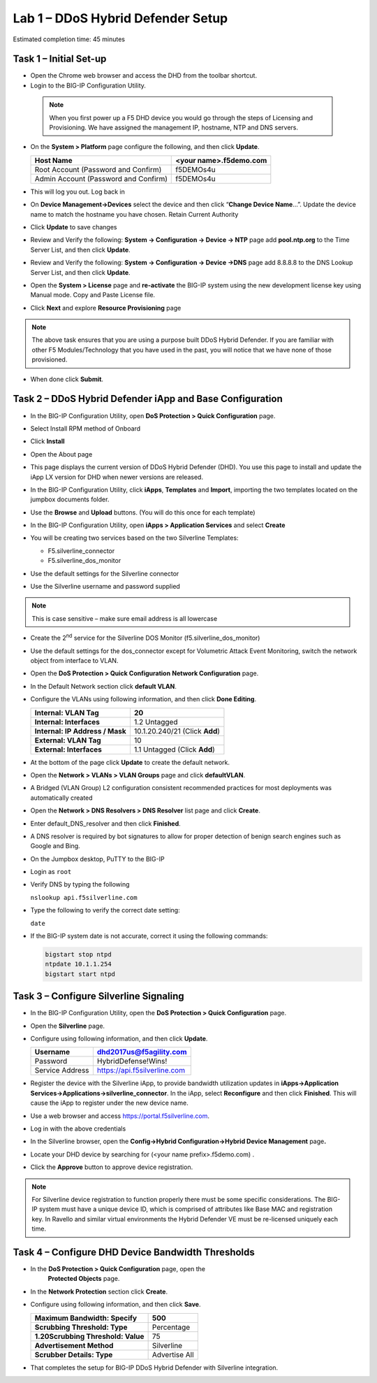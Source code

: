 Lab 1 – DDoS Hybrid Defender Setup
==================================

Estimated completion time: 45 minutes

Task 1 – Initial Set-up
-----------------------

- Open the Chrome web browser and access the DHD from the toolbar shortcut.

- Login to the BIG-IP Configuration Utility.

 .. NOTE:: When you first power up a F5 DHD device you would go through the
  steps of Licensing and Provisioning.  We have assigned the management
  IP, hostname, NTP and DNS servers.

- On the **System > Platform** page configure the following, and then
  click **Update**.

  +----------------------------------------+--------------------------+
  | Host Name                              | <your name>.f5demo.com   |
  +========================================+==========================+
  | Root Account (Password and Confirm)    | f5DEMOs4u                |
  +----------------------------------------+--------------------------+
  | Admin Account (Password and Confirm)   | f5DEMOs4u                |
  +----------------------------------------+--------------------------+

- This will log you out. Log back in

- On **Device Management->Devices** select the device and then click
  “\ **Change Device Name**\ …”. Update the device name to match
  the hostname you have chosen. Retain Current Authority

- Click **Update** to save changes

- Review and Verify the following: \ **System -> Configuration ->
  Device -> NTP** page add **pool.ntp.org** to the Time Server
  List, and then click **Update**.

- Review and Verify the following: **System -> Configuration -> Device
  ->DNS** page add 8.8.8.8 to the DNS Lookup Server List, and then
  click **Update**.

- Open the **System > License** page and **re-activate** the BIG-IP
  system using the new development license key using Manual mode.
  Copy and Paste License file.

  |image6|

- Click **Next** and explore **Resource Provisioning** page

.. NOTE:: The above task ensures that you are using a purpose built
  DDoS Hybrid Defender.  If you are familiar with other
  F5 Modules/Technology that you have used in the past, you will
  notice that we have none of those provisioned.

- When done click **Submit**.


Task 2 – DDoS Hybrid Defender iApp and Base Configuration
---------------------------------------------------------

- In the BIG-IP Configuration Utility, open **DoS Protection > Quick
  Configuration** page.

- Select Install RPM method of Onboard

- Click **Install**

  |image7|

- Open the About page

  |image8|

- This page displays the current version of DDoS Hybrid Defender (DHD).
  You use this page to install and update the iApp LX version for DHD
  when newer versions are released.

  |image9|

- In the BIG-IP Configuration Utility, click **iApps**, **Templates**
  and **Import**, importing the two templates located on the jumpbox documents
  folder.

  |image10|

- Use the **Browse** and **Upload** buttons. (You will do this once for
  each template)

- In the BIG-IP Configuration Utility, open **iApps > Application
  Services** and select **Create**

  |image11|

- You will be creating two services based on the two Silverline
  Templates:

  - F5.silverline\_connector

  - F5.silverline\_dos\_monitor

  |image12|

- Use the default settings for the Silverline connector

- Use the Silverline username and password supplied

.. Note:: This is case sensitive – make sure email address is all lowercase

|image13|

|image14|

- Create the 2\ :sup:`nd` service for the Silverline DOS Monitor
  (f5.silverline\_dos\_monitor)

  |image15|

- Use the default settings for the dos\_connector except for Volumetric
  Attack Event Monitoring, switch the network object from interface to
  VLAN.

  |image16|

- Open the **DoS Protection > Quick Configuration** **Network
  Configuration** page.

  |image17|

- In the Default Network section click **default VLAN**.

- Configure the VLANs using following information, and then click
  **Done Editing**.

  +-----------------------+----------------------------------+
  | \ **Internal:         | 20                               |
  | VLAN Tag**            |                                  |
  +=======================+==================================+
  | **Internal:           | 1.2 Untagged                     |
  | Interfaces**          |                                  |
  +-----------------------+----------------------------------+
  | **Internal:           | 10.1.20.240/21 (Click **Add**)   |
  | IP Address / Mask**   |                                  |
  +-----------------------+----------------------------------+
  | **External:           | 10                               |
  | VLAN Tag**            |                                  |
  +-----------------------+----------------------------------+
  | **External:           | 1.1 Untagged (Click **Add**)     |
  | Interfaces**          |                                  |
  +-----------------------+----------------------------------+

  |image18|

- At the bottom of the page click **Update** to create the default
  network.

- Open the **Network > VLANs > VLAN Groups** page and click
  **defaultVLAN**.

- A Bridged (VLAN Group) L2 configuration consistent recommended
  practices for most deployments was automatically created

- Open the **Network > DNS Resolvers > DNS Resolver** list page and
  click **Create**.

- Enter default\_DNS\_resolver and then click **Finished**.

- A DNS resolver is required by bot signatures to allow for proper
  detection of benign search engines such as Google and Bing.

- On the Jumpbox desktop, PuTTY to the BIG-IP

- Login as ``root``

- Verify DNS by typing the following

  ``nslookup api.f5silverline.com``

- Type the following to verify the correct date setting:

  ``date``

- If the BIG-IP system date is not accurate, correct it using the
  following commands:

  .. code-block:: console

     bigstart stop ntpd
     ntpdate 10.1.1.254
     bigstart start ntpd

Task 3 – Configure Silverline Signaling
---------------------------------------

- In the BIG-IP Configuration Utility, open the **DoS Protection >
  Quick Configuration** page.

- Open the **Silverline** page.

  |image19|

- Configure using following information, and then click **Update**.

  +-------------------+--------------------------------+
  | Username          | dhd2017us@f5agility.com        |
  +===================+================================+
  | Password          | HybridDefense!Wins!            |
  +-------------------+--------------------------------+
  | Service Address   | https://api.f5silverline.com   |
  +-------------------+--------------------------------+

- Register the device with the Silverline iApp, to provide bandwidth
  utilization updates in **iApps->Application
  Services->Applications->silverline\_connector**. In the iApp, select
  **Reconfigure** and then click **Finished**. This will cause the iApp
  to register under the new device name.

- Use a web browser and access https://portal.f5silverline.com.

- Log in with the above credentials

- In the Silverline browser, open the **Config->Hybrid
  Configuration->Hybrid Device Management** page\ **.**

  |image20|

- Locate your DHD device by searching for (<your name
  prefix>.f5demo.com) .

- Click the **Approve** button to approve device registration.

  |image21|

.. NOTE:: For Silverline device registration to function properly there
   must be some specific considerations. The BIG-IP system must have a
   unique device ID, which is comprised of attributes like Base MAC and
   registration key. In Ravello and similar virtual environments the Hybrid
   Defender VE must be re-licensed uniquely each time.

Task 4 – Configure DHD Device Bandwidth Thresholds
--------------------------------------------------

- In the **DoS Protection > Quick Configuration** \page, open the
   **Protected Objects** page.

- In the **Network Protection** section click **Create**.

- Configure using following information, and then click **Save**.

  +--------------------------------------+-----------------+
  | **Maximum Bandwidth: Specify**       | 500             |
  +======================================+=================+
  | **Scrubbing Threshold: Type**        | Percentage      |
  +--------------------------------------+-----------------+
  | **1.20Scrubbing Threshold: Value**   | 75              |
  +--------------------------------------+-----------------+
  | **Advertisement Method**             | Silverline      |
  +--------------------------------------+-----------------+
  | **Scrubber Details: Type**           | Advertise All   |
  +--------------------------------------+-----------------+

  |image22|

- That completes the setup for BIG-IP DDoS Hybrid Defender with
  Silverline integration.

.. |image6| image:: /_static/image8.png
   :width: 6.64028in
   :height: 3.15377in
.. |image7| image:: /_static/image9.png
   :width: 6.64028in
   :height: 1.13399in
.. |image8| image:: /_static/image10.png
   :width: 6.44722in
   :height: 0.53333in
.. |image9| image:: /_static/image11.png
   :width: 6.64028in
   :height: 1.84583in
.. |image10| image:: /_static/image12.png
   :width: 6.64028in
   :height: 2.01931in
.. |image11| image:: /_static/image13.png
   :width: 6.64028in
   :height: 1.12569in
.. |image12| image:: /_static/image14.png
   :width: 4.83435in
   :height: 2.68715in
.. |image13| image:: /_static/image15.png
   :width: 6.51491in
   :height: 3.29901in
.. |image14| image:: /_static/image16.png
   :width: 6.51491in
   :height: 1.61067in
.. |image15| image:: /_static/image17.png
   :width: 5.82741in
   :height: 2.98196in
.. |image16| image:: /_static/image18.png
   :width: 6.64028in
   :height: 4.05694in
.. |image17| image:: /_static/image19.png
   :width: 5.20878in
   :height: 0.73340in
.. |image18| image:: /_static/image20.png
   :width: 6.14167in
   :height: 0.76803in
.. |image19| image:: /_static/image21.png
   :width: 3.88367in
   :height: 0.70006in
.. |image20| image:: /_static/image22.png
   :width: 3.57500in
   :height: 2.71750in
.. |image21| image:: /_static/image23.png
   :width: 6.64028in
   :height: 1.65186in
.. |image22| image:: /_static/image24.png
   :width: 6.64028in
   :height: 3.17847in
